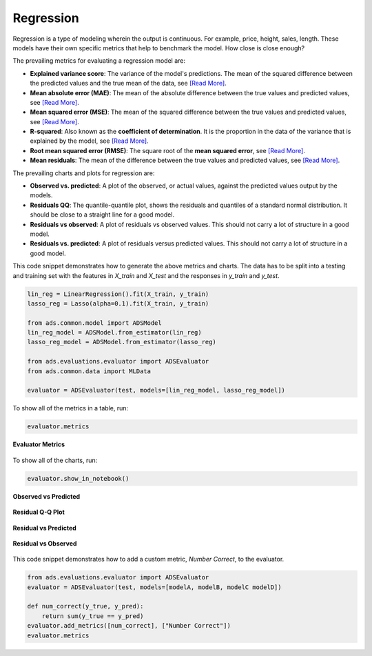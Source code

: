 Regression
**********

Regression is a type of modeling wherein the output is continuous. For example, price, height, sales, length. These models have their own specific metrics that help to benchmark the model. How close is close enough?

The prevailing metrics for evaluating a regression model are:

* **Explained variance score**: The variance of the model's predictions. The mean of the squared difference between the predicted values and the true mean of the data, see `[Read More] <https://en.wikipedia.org/wiki/Explained_variation>`__.
* **Mean absolute error (MAE)**: The mean of the absolute difference between the true values and predicted values, see `[Read More] <https://en.wikipedia.org/wiki/Mean_absolute_error>`__.
* **Mean squared error (MSE)**: The mean of the squared difference between the true values and predicted values, see `[Read More] <https://en.wikipedia.org/wiki/Mean_squared_error>`__.
* **R-squared**: Also known as the **coefficient of determination**. It is the proportion in the data of the variance that is explained by the model, see `[Read More] <https://en.wikipedia.org/wiki/Coefficient_of_determination>`__.
* **Root mean squared error (RMSE)**: The square root of the **mean squared error**, see `[Read More] <https://en.wikipedia.org/wiki/Root-mean-square_deviation>`__.
* **Mean residuals**: The mean of the difference between the true values and predicted values, see `[Read More] <https://en.wikipedia.org/wiki/Errors_and_residuals>`__.

The prevailing charts and plots for regression are:

* **Observed vs. predicted**: A plot of the observed, or actual values, against the predicted values output by the models.
* **Residuals QQ**: The quantile-quantile plot, shows the residuals and quantiles of a standard normal distribution. It should be close to a straight line for a good model.
* **Residuals vs observed**: A plot of residuals vs observed values. This should not carry a lot of structure in a good model.
* **Residuals vs. predicted**: A plot of residuals versus predicted values. This should not carry a lot of structure in a good model.

This code snippet demonstrates how to generate the above metrics and charts. The data has to be split into a testing and training set with the features in `X_train` and `X_test` and the responses in `y_train` and `y_test`.

.. code-block:: python3

    lin_reg = LinearRegression().fit(X_train, y_train)
    lasso_reg = Lasso(alpha=0.1).fit(X_train, y_train)
  
    from ads.common.model import ADSModel
    lin_reg_model = ADSModel.from_estimator(lin_reg)
    lasso_reg_model = ADSModel.from_estimator(lasso_reg)
  
    from ads.evaluations.evaluator import ADSEvaluator
    from ads.common.data import MLData
  
    evaluator = ADSEvaluator(test, models=[lin_reg_model, lasso_reg_model])

To show all of the metrics in a table, run:

.. code-block:: python3

  evaluator.metrics

.. figure:: figures/regression_eval_metrics.png
   :align: center

   **Evaluator Metrics**

To show all of the charts, run:

.. code-block:: python3

    evaluator.show_in_notebook()

.. figure:: figures/regression_observed_vs_predicted.png
   :align: center

   **Observed vs Predicted**

.. figure:: figures/regression_residual_qq.png
   :align: center

   **Residual Q-Q Plot**

.. figure:: figures/regression_residual_vs_predicted.png
   :align: center

   **Residual vs Predicted**

.. figure:: figures/regression_residual_vs_observed.png
   :align: center

   **Residual vs Observed**

This code snippet demonstrates how to add a custom metric, `Number Correct`, to the evaluator.

.. code-block:: python3

    from ads.evaluations.evaluator import ADSEvaluator
    evaluator = ADSEvaluator(test, models=[modelA, modelB, modelC modelD])

    def num_correct(y_true, y_pred):
        return sum(y_true == y_pred)
    evaluator.add_metrics([num_correct], ["Number Correct"])
    evaluator.metrics

